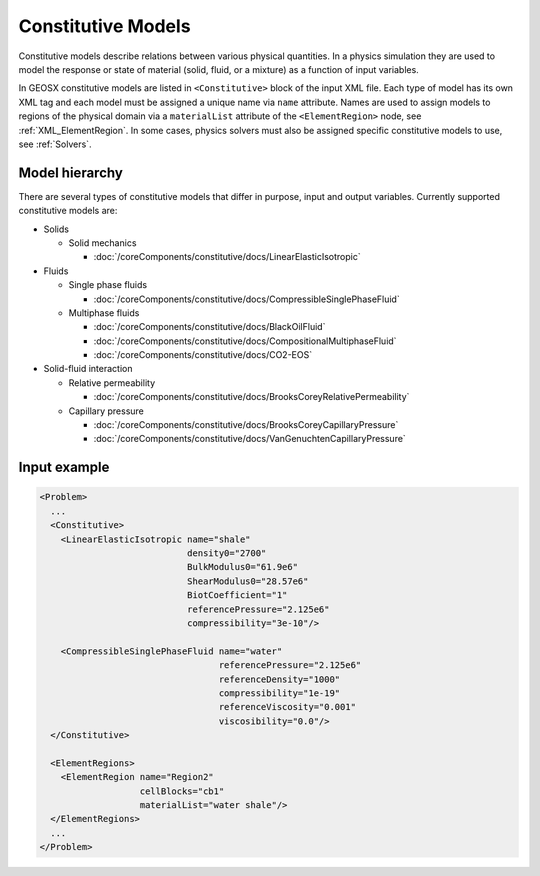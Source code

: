 .. _Constitutive:

Constitutive Models
============================================

Constitutive models describe relations between various physical quantities.
In a physics simulation they are used to model the response or state of material (solid, fluid, or a mixture) as a function of input variables.

In GEOSX constitutive models are listed in ``<Constitutive>`` block of the input XML file.
Each type of model has its own XML tag and each model must be assigned a unique name via ``name`` attribute.
Names are used to assign models to regions of the physical domain via a ``materialList`` attribute of the ``<ElementRegion>`` node, see :ref:`XML_ElementRegion`.
In some cases, physics solvers must also be assigned specific constitutive models to use, see :ref:`Solvers`.

Model hierarchy
------------------------------------

There are several types of constitutive models that differ in purpose, input and output variables.
Currently supported constitutive models are:

* Solids

  * Solid mechanics

    * :doc:`/coreComponents/constitutive/docs/LinearElasticIsotropic`

* Fluids

  * Single phase fluids

    * :doc:`/coreComponents/constitutive/docs/CompressibleSinglePhaseFluid`

  * Multiphase fluids

    * :doc:`/coreComponents/constitutive/docs/BlackOilFluid`
    * :doc:`/coreComponents/constitutive/docs/CompositionalMultiphaseFluid`
    * :doc:`/coreComponents/constitutive/docs/CO2-EOS`

* Solid-fluid interaction

  * Relative permeability

    * :doc:`/coreComponents/constitutive/docs/BrooksCoreyRelativePermeability`

  * Capillary pressure

    * :doc:`/coreComponents/constitutive/docs/BrooksCoreyCapillaryPressure`
    * :doc:`/coreComponents/constitutive/docs/VanGenuchtenCapillaryPressure`

Input example
------------------------------------

.. code-block:: xml

  <Problem>
    ...
    <Constitutive>
      <LinearElasticIsotropic name="shale"
                              density0="2700"
                              BulkModulus0="61.9e6"
                              ShearModulus0="28.57e6"
                              BiotCoefficient="1"
                              referencePressure="2.125e6"
                              compressibility="3e-10"/>

      <CompressibleSinglePhaseFluid name="water"
                                    referencePressure="2.125e6"
                                    referenceDensity="1000"
                                    compressibility="1e-19"
                                    referenceViscosity="0.001"
                                    viscosibility="0.0"/>
    </Constitutive>

    <ElementRegions>
      <ElementRegion name="Region2"
                     cellBlocks="cb1"
                     materialList="water shale"/>
    </ElementRegions>
    ...
  </Problem>